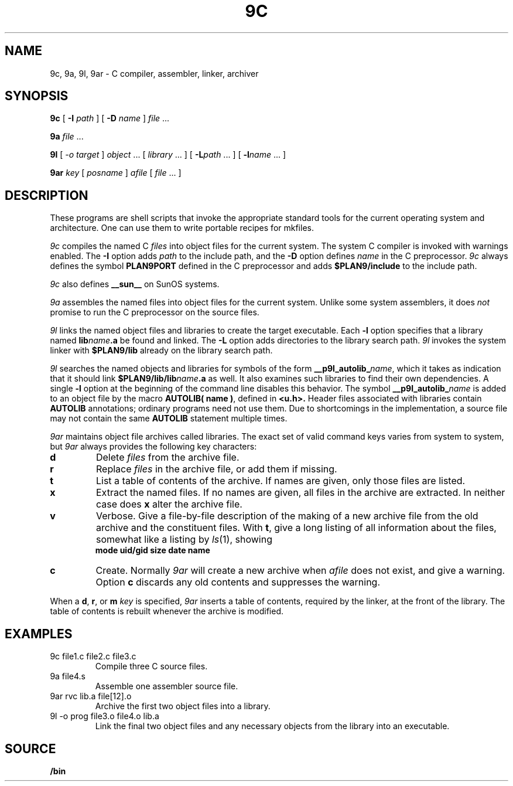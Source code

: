 .TH 9C 1
.SH NAME
9c, 9a, 9l, 9ar \- C compiler, assembler, linker, archiver
.SH SYNOPSIS
.B 9c
[
.B -I
.I path
]
[
.B -D
.I name
]
.I file
\&...
.PP
.B 9a
.I file
\&...
.PP
.B 9l
[
.I -o
.I target
]
.I object
\&...
[
.I library
\&...
]
[
.BI -L path
\&...
]
[
.BI -l name
\&...
]
.PP
.B 9ar
.I key
[
.I posname
]
.I afile
[
.I file
\&...
]
.SH DESCRIPTION
These programs are shell scripts that invoke the appropriate standard tools
for the current operating system and architecture.
One can use them to write portable recipes for mkfiles.
.PP
.I 9c
compiles the named C
.I files
into object files for the current system.
The system C compiler is invoked with warnings enabled.
The
.B -I
option adds
.I path
to the include path,
and the
.B -D
option defines
.I name
in the C preprocessor.
.I 9c
always
defines the symbol
.B PLAN9PORT
defined in the C preprocessor and adds
.B $PLAN9/include
to the include path.
.PP
.I 9c
also defines
.B __sun__
on SunOS systems.
.PP
.I 9a
assembles the named files into object files for the current system.
Unlike some system assemblers, it does
.I not
promise to run the C preprocessor on the source files.
.PP
.I 9l
links the named object files and libraries to create the target executable.
Each
.B -l
option specifies that a library named
.BI lib name .a
be found and linked.
The
.B -L
option adds directories to the library search path.
.I 9l
invokes the system linker with
.B $PLAN9/lib
already on the library search path.
.PP
.I 9l
searches the named objects and libraries for symbols of the form
.BI __p9l_autolib_ name \fR,
which it takes as indication that it should link
.BI $PLAN9/lib/lib name .a
as well.
It also examines such libraries to find their own dependencies.
A single
.B -l
option at the beginning of the command line disables this behavior.
The symbol
.BI __p9l_autolib_ name
is added to an object file by the macro
.B AUTOLIB( name )\fR,
defined in
.B <u.h>.
Header files associated with libraries contain
.B AUTOLIB
annotations; ordinary programs need not use them.
Due to shortcomings in the implementation, a source file may not
contain the same
.B AUTOLIB
statement multiple times.
.PP
.I 9ar
maintains object file archives called libraries.
The exact set of valid command keys varies from system to system,
but
.I 9ar
always provides the following key characters:
.TP
.B d
Delete
.I files
from the archive file.
.TP
.B r
Replace
.I files
in the archive file, or add them if missing.
.TP
.B t
List a table of contents of the archive.
If names are given, only those files are listed.
.TP
.B x
Extract the named files.
If no names are given, all files in the archive are
extracted.
In neither case does
.B x
alter the archive file.
.TP
.B v
Verbose.
Give a file-by-file
description of the making of a
new archive file from the old archive and the constituent files.
With
.BR t ,
give a long listing of all information about the files,
somewhat like a listing by
.IR ls (1),
showing
.br
.ns
.IP
.B
	mode uid/gid size date name
.TP
.B c
Create.
Normally
.I 9ar
will create a new archive when
.I afile
does not exist, and give a warning.
Option
.B c
discards any old contents and suppresses the warning.
.PD
.PP
When a
.BR d ,
.BR r ,
or
.BR m
.I key
is specified,
.I 9ar
inserts a table of contents, required by the linker, at
the front of the library.
The table of contents is
rebuilt whenever the archive is modified.
.SH EXAMPLES
.TP
.L
9c file1.c file2.c file3.c
Compile three C source files.
.TP
.L
9a file4.s
Assemble one assembler source file.
.TP
.L
9ar rvc lib.a file[12].o
Archive the first two object files into a library.
.TP
.L
9l -o prog file3.o file4.o lib.a
Link the final two object files and any necessary objects from the library
into an executable.
.SH SOURCE
.B \*9/bin
